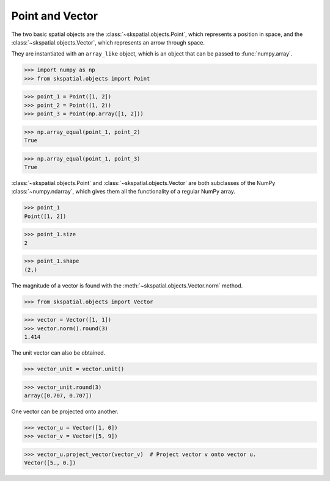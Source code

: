 
Point and Vector
----------------

The two basic spatial objects are the :class:`~skspatial.objects.Point`, which represents a position in space, and the :class:`~skspatial.objects.Vector`, which represents an arrow through space.

They are instantiated with an ``array_like`` object, which is an object that can be passed to :func:`numpy.array`.

>>> import numpy as np
>>> from skspatial.objects import Point

>>> point_1 = Point([1, 2])
>>> point_2 = Point((1, 2))
>>> point_3 = Point(np.array([1, 2]))

>>> np.array_equal(point_1, point_2)
True

>>> np.array_equal(point_1, point_3)
True


:class:`~skspatial.objects.Point` and :class:`~skspatial.objects.Vector` are both subclasses of the NumPy :class:`~numpy.ndarray`, which gives them all the functionality of a regular NumPy array.

>>> point_1
Point([1, 2])

>>> point_1.size
2

>>> point_1.shape
(2,)


The magnitude of a vector is found with the :meth:`~skspatial.objects.Vector.norm` method.

>>> from skspatial.objects import Vector

>>> vector = Vector([1, 1])
>>> vector.norm().round(3)
1.414

The unit vector can also be obtained.

>>> vector_unit = vector.unit()

>>> vector_unit.round(3)
array([0.707, 0.707])

One vector can be projected onto another.

>>> vector_u = Vector([1, 0])
>>> vector_v = Vector([5, 9])

>>> vector_u.project_vector(vector_v)  # Project vector v onto vector u.
Vector([5., 0.])
